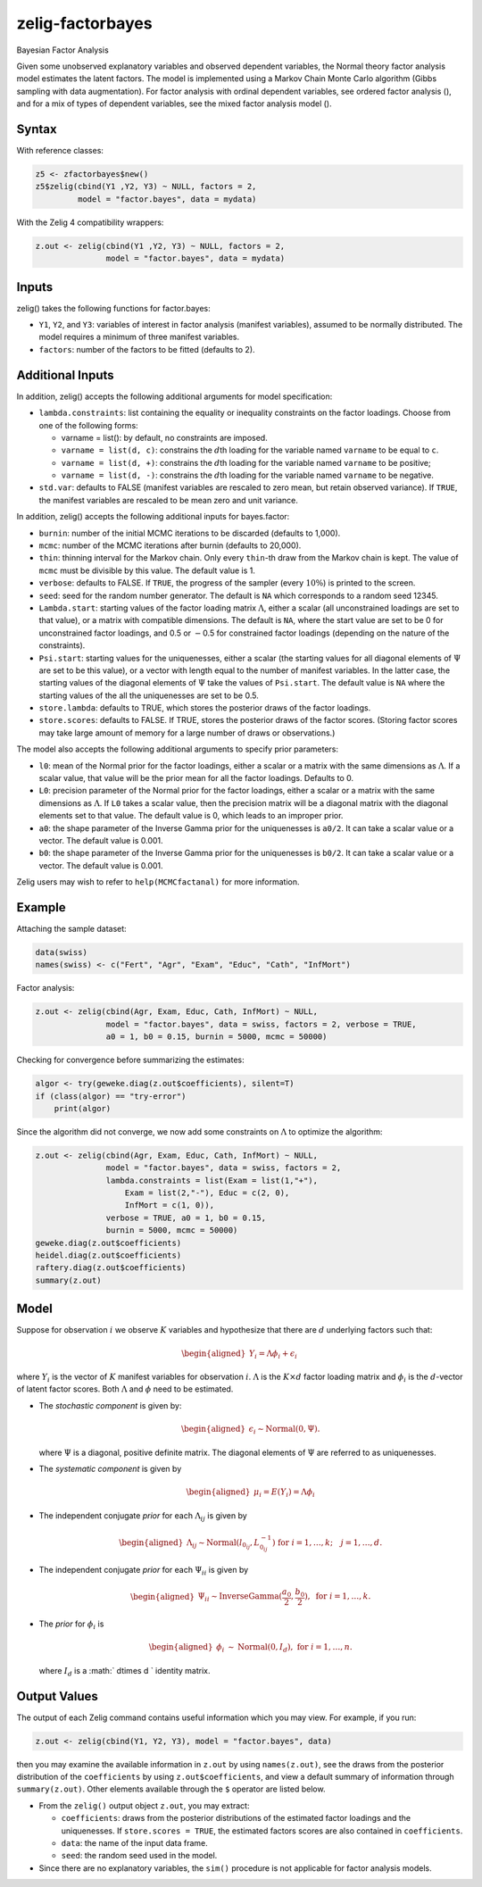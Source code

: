 .. _zfactorbayes:

zelig-factorbayes
~~~~~~

Bayesian Factor Analysis

Given some unobserved explanatory variables and observed dependent
variables, the Normal theory factor analysis model estimates the latent
factors. The model is implemented using a Markov Chain Monte Carlo
algorithm (Gibbs sampling with data augmentation). For factor analysis
with ordinal dependent variables, see ordered factor analysis (), and
for a mix of types of dependent variables, see the mixed factor analysis
model ().

Syntax
+++++

With reference classes:


.. sourcecode:: r
    

    z5 <- zfactorbayes$new()
    z5$zelig(cbind(Y1 ,Y2, Y3) ~ NULL, factors = 2, 
             model = "factor.bayes", data = mydata)


With the Zelig 4 compatibility wrappers:


.. sourcecode:: r
    

    z.out <- zelig(cbind(Y1 ,Y2, Y3) ~ NULL, factors = 2, 
                   model = "factor.bayes", data = mydata)


Inputs
+++++

zelig() takes the following functions for factor.bayes:

-  ``Y1``, ``Y2``, and ``Y3``: variables of interest in factor analysis
   (manifest variables), assumed to be normally distributed. The model
   requires a minimum of three manifest variables.

-  ``factors``: number of the factors to be fitted (defaults to 2).

Additional Inputs
+++++

In addition, zelig() accepts the following additional arguments for
model specification:

-  ``lambda.constraints``: list containing the equality or inequality
   constraints on the factor loadings. Choose from one of the following
   forms:

   -  varname = list(): by default, no constraints are imposed.

   -  ``varname = list(d, c)``: constrains the :math:`d`\ th loading for
      the variable named ``varname`` to be equal to ``c``.

   -  ``varname = list(d, +)``: constrains the :math:`d`\ th loading for
      the variable named ``varname`` to be positive;

   -  ``varname = list(d, -)``: constrains the :math:`d`\ th loading for
      the variable named ``varname`` to be negative.

-  ``std.var``: defaults to FALSE (manifest variables are rescaled to
   zero mean, but retain observed variance). If ``TRUE``, the manifest
   variables are rescaled to be mean zero and unit variance.

In addition, zelig() accepts the following additional inputs for
bayes.factor:

-  ``burnin``: number of the initial MCMC iterations to be discarded
   (defaults to 1,000).

-  ``mcmc``: number of the MCMC iterations after burnin (defaults to
   20,000).

-  ``thin``: thinning interval for the Markov chain. Only every
   ``thin``-th draw from the Markov chain is kept. The value of ``mcmc``
   must be divisible by this value. The default value is 1.

-  ``verbose``: defaults to FALSE. If ``TRUE``, the progress of the
   sampler (every :math:`10\%`) is printed to the screen.

-  ``seed``: seed for the random number generator. The default is ``NA``
   which corresponds to a random seed 12345.

-  ``Lambda.start``: starting values of the factor loading matrix
   :math:`\Lambda`, either a scalar (all unconstrained loadings are set
   to that value), or a matrix with compatible dimensions. The default
   is ``NA``, where the start value are set to be 0 for unconstrained
   factor loadings, and 0.5 or :math:`-`\ 0.5 for constrained factor
   loadings (depending on the nature of the constraints).

-  ``Psi.start``: starting values for the uniquenesses, either a scalar
   (the starting values for all diagonal elements of :math:`\Psi` are
   set to be this value), or a vector with length equal to the number of
   manifest variables. In the latter case, the starting values of the
   diagonal elements of :math:`\Psi` take the values of ``Psi.start``.
   The default value is ``NA`` where the starting values of the all the
   uniquenesses are set to be 0.5.

-  ``store.lambda``: defaults to TRUE, which stores the posterior draws
   of the factor loadings.

-  ``store.scores``: defaults to FALSE. If TRUE, stores the posterior
   draws of the factor scores. (Storing factor scores may take large
   amount of memory for a large number of draws or observations.)

The model also accepts the following additional arguments to specify
prior parameters:

-  ``l0``: mean of the Normal prior for the factor loadings, either a
   scalar or a matrix with the same dimensions as :math:`\Lambda`. If a
   scalar value, that value will be the prior mean for all the factor
   loadings. Defaults to 0.

-  ``L0``: precision parameter of the Normal prior for the factor
   loadings, either a scalar or a matrix with the same dimensions as
   :math:`\Lambda`. If ``L0`` takes a scalar value, then the precision
   matrix will be a diagonal matrix with the diagonal elements set to
   that value. The default value is 0, which leads to an improper prior.

-  ``a0``: the shape parameter of the Inverse Gamma prior for the
   uniquenesses is ``a0/2``. It can take a scalar value or a vector. The
   default value is 0.001.

-  ``b0``: the shape parameter of the Inverse Gamma prior for the
   uniquenesses is ``b0/2``. It can take a scalar value or a vector. The
   default value is 0.001.

Zelig users may wish to refer to ``help(MCMCfactanal)`` for more
information.

Example
+++++

Attaching the sample dataset:


.. sourcecode:: r
    

    data(swiss)
    names(swiss) <- c("Fert", "Agr", "Exam", "Educ", "Cath", "InfMort")


Factor analysis:

.. sourcecode:: r
    

    z.out <- zelig(cbind(Agr, Exam, Educ, Cath, InfMort) ~ NULL,
                   model = "factor.bayes", data = swiss, factors = 2, verbose = TRUE,
                   a0 = 1, b0 = 0.15, burnin = 5000, mcmc = 50000)


Checking for convergence before summarizing the estimates:


.. sourcecode:: r
    

    algor <- try(geweke.diag(z.out$coefficients), silent=T)
    if (class(algor) == "try-error")
        print(algor)


Since the algorithm did not converge, we now add some constraints on
:math:`\Lambda` to optimize the algorithm:

.. sourcecode:: r
    

    z.out <- zelig(cbind(Agr, Exam, Educ, Cath, InfMort) ~ NULL,  
                   model = "factor.bayes", data = swiss, factors = 2,
                   lambda.constraints = list(Exam = list(1,"+"),
                       Exam = list(2,"-"), Educ = c(2, 0),
                       InfMort = c(1, 0)), 
                   verbose = TRUE, a0 = 1, b0 = 0.15, 
                   burnin = 5000, mcmc = 50000)
    geweke.diag(z.out$coefficients)
    heidel.diag(z.out$coefficients)
    raftery.diag(z.out$coefficients)
    summary(z.out)


Model
+++++

Suppose for observation :math:`i` we observe :math:`K` variables and
hypothesize that there are :math:`d` underlying factors such that:

.. math::

   \begin{aligned}
   Y_i = \Lambda \phi_i+\epsilon_i\end{aligned}

where :math:`Y_{i}` is the vector of :math:`K` manifest variables for
observation :math:`i`. :math:`\Lambda` is the :math:`K \times d` factor
loading matrix and :math:`\phi_i` is the :math:`d`-vector of latent
factor scores. Both :math:`\Lambda` and :math:`\phi` need to be
estimated.

-  The *stochastic component* is given by:

   .. math::

      \begin{aligned}
      \epsilon_{i}  \sim \textrm{Normal}(0, \Psi).\end{aligned}

   where :math:`\Psi` is a diagonal, positive definite matrix. The
   diagonal elements of :math:`\Psi` are referred to as uniquenesses.

-  The *systematic component* is given by

   .. math::

      \begin{aligned}
      \mu_i = E(Y_i) = \Lambda\phi_i\end{aligned}

-  The independent conjugate *prior* for each :math:`\Lambda_{ij}` is
   given by

   .. math::

      \begin{aligned}
      \Lambda_{ij} \sim \textrm{Normal}(l_{0_{ij}}, L_{0_{ij}}^{-1})
      \textrm{ for } i=1,\ldots, k; \quad j=1,\ldots, d. \end{aligned}

-  The independent conjugate *prior* for each :math:`\Psi_{ii}` is given
   by

   .. math::

      \begin{aligned}
      \Psi_{ii} \sim \textrm{InverseGamma}(\frac{a_0}{2}, \frac{b_0}{2}), \textrm{ for } 
      i = 1, \ldots, k.\end{aligned}

-  The *prior* for :math:`\phi_i` is

   .. math::

      \begin{aligned}
      \phi_i &\sim& \textrm{Normal}(0, I_d), \textrm{ for } i = 1, \ldots, n.\end{aligned}

   where :math:`I_d` is a :math:` d\times d ` identity matrix.

Output Values
+++++

The output of each Zelig command contains useful information which you
may view. For example, if you run:


.. sourcecode:: r
    

    z.out <- zelig(cbind(Y1, Y2, Y3), model = "factor.bayes", data)


then you may examine the available information in ``z.out`` by using
``names(z.out)``, see the draws from the posterior distribution of the
``coefficients`` by using ``z.out$coefficients``, and view a default
summary of information through ``summary(z.out)``. Other elements
available through the ``$`` operator are listed below.

-  From the ``zelig()`` output object ``z.out``, you may extract:

   -  ``coefficients``: draws from the posterior distributions of the
      estimated factor loadings and the uniquenesses. If
      ``store.scores = TRUE``, the estimated factors scores are also
      contained in ``coefficients``.

   -  ``data``: the name of the input data frame.

   -  ``seed``: the random seed used in the model.

-  Since there are no explanatory variables, the ``sim()`` procedure is
   not applicable for factor analysis models.


